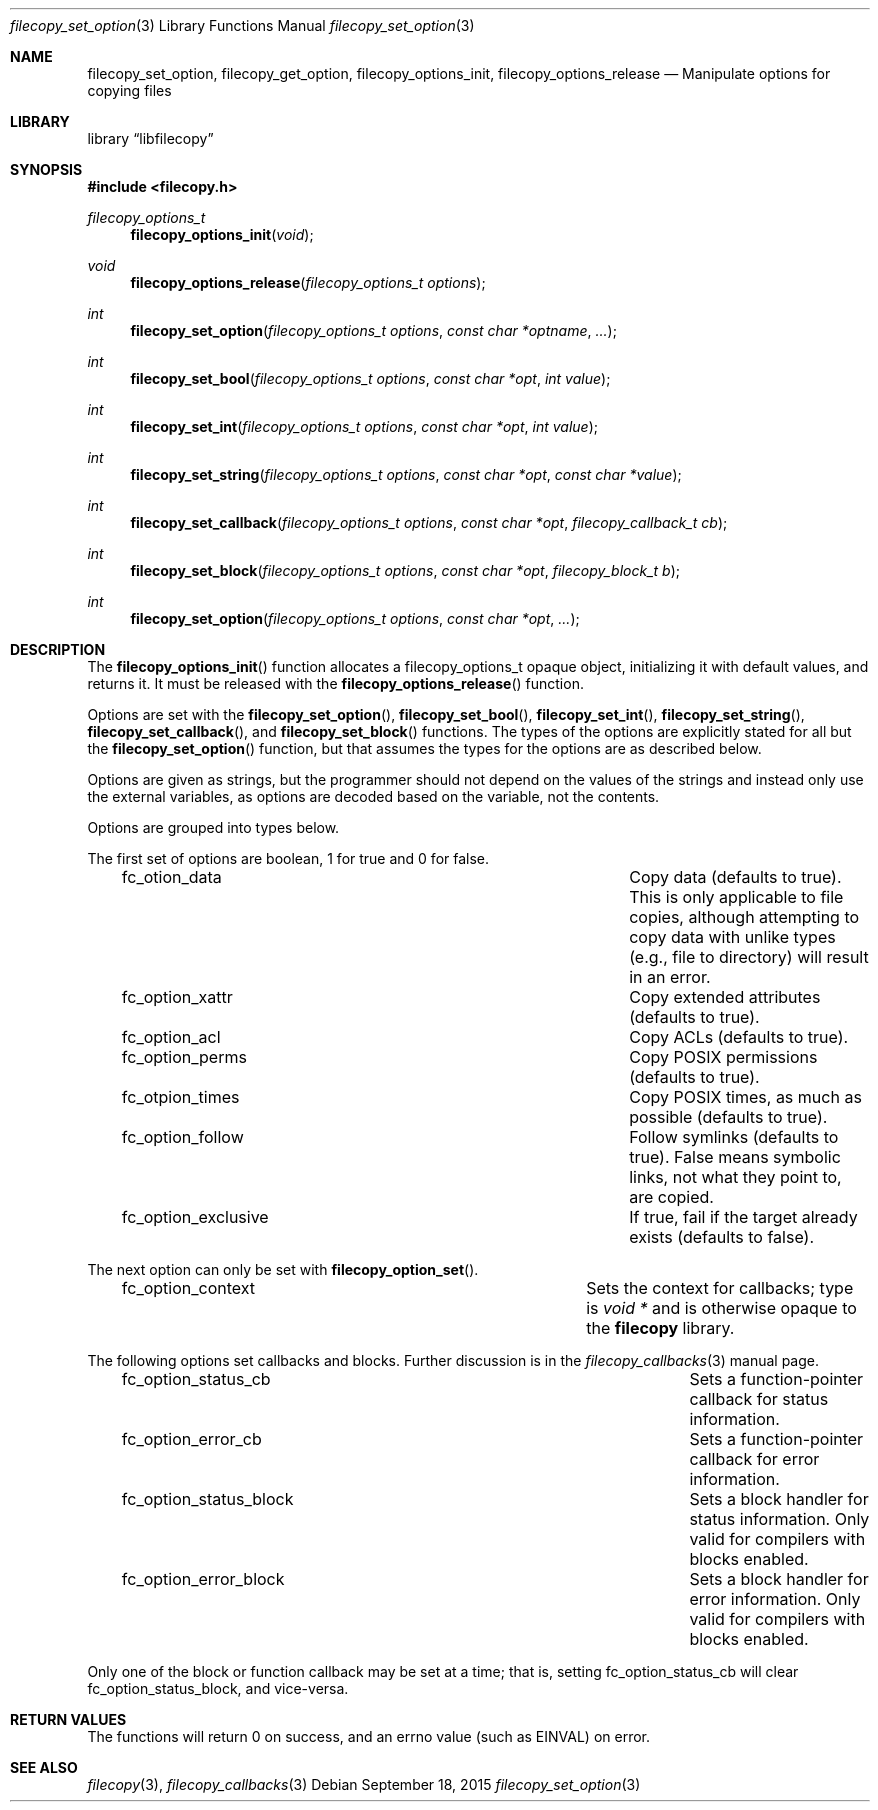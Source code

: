 .\" Copyright (c) 2015 iXsystems, Inc.
.\" All rights reserved.
.\"
.\" Redistribution and use in source and binary forms, with or without
.\" modification, are permitted provided that the following conditions
.\" are met:
.\" 1. Redistributions of source code must retain the above copyright
.\"    notice, this list of conditions and the following disclaimer.
.\" 2. Redistributions in binary form must reproduce the above copyright
.\"    notice, this list of conditions and the following disclaimer in the
.\"    documentation and/or other materials provided with the distribution.
.\"
.\" THIS SOFTWARE IS PROVIDED BY THE AUTHOR ``AS IS'' AND ANY EXPRESS OR
.\" IMPLIED WARRANTIES, INCLUDING, BUT NOT LIMITED TO, THE IMPLIED WARRANTIES
.\" OF MERCHANTABILITY AND FITNESS FOR A PARTICULAR PURPOSE ARE DISCLAIMED.
.\" IN NO EVENT SHALL THE AUTHOR BE LIABLE FOR ANY DIRECT, INDIRECT,
.\" INCIDENTAL, SPECIAL, EXEMPLARY, OR CONSEQUENTIAL DAMAGES (INCLUDING,
.\" BUT NOT LIMITED TO, PROCUREMENT OF SUBSTITUTE GOODS OR SERVICES;
.\" LOSS OF USE, DATA, OR PROFITS; OR BUSINESS INTERRUPTION) HOWEVER CAUSED
.\" AND ON ANY THEORY OF LIABILITY, WHETHER IN CONTRACT, STRICT LIABILITY,
.\" OR TORT (INCLUDING NEGLIGENCE OR OTHERWISE) ARISING IN ANY WAY
.\" OUT OF THE USE OF THIS SOFTWARE, EVEN IF ADVISED OF THE POSSIBILITY OF
.\" SUCH DAMAGE.
.\"
.ds str-Lb-libfilecopy        File copying library (libfilecopy, \-lfilecopy)
.Dd September 18, 2015
.Dt filecopy_set_option 3
.Os
.Sh NAME
.Nm filecopy_set_option ,
.Nm filecopy_get_option ,
.Nm filecopy_options_init ,
.Nm filecopy_options_release
.Nd Manipulate options for copying files
.Sh LIBRARY
.Lb libfilecopy
.Sh SYNOPSIS
.In filecopy.h
.Ft filecopy_options_t
.Fn filecopy_options_init void
.Ft void
.Fn filecopy_options_release "filecopy_options_t options"
.Ft int
.Fn filecopy_set_option "filecopy_options_t options" "const char *optname" "..."
.Ft int
.Fn filecopy_set_bool "filecopy_options_t options" "const char *opt" "int value"
.Ft int
.Fn filecopy_set_int "filecopy_options_t options" "const char *opt" "int value"
.Ft int
.Fn filecopy_set_string "filecopy_options_t options" "const char *opt" "const char *value"
.Ft int
.Fn filecopy_set_callback "filecopy_options_t options" "const char *opt" "filecopy_callback_t cb"
.Ft int
.Fn filecopy_set_block "filecopy_options_t options" "const char *opt" "filecopy_block_t b"
.Ft int
.Fn filecopy_set_option "filecopy_options_t options" "const char *opt" "..."
.Sh DESCRIPTION
The
.Fn filecopy_options_init
function allocates a
.Dv filecopy_options_t
opaque object, initializing it with default values, and returns it.
It must be released with the
.Fn filecopy_options_release
function.
.Pp
Options are set with the
.Fn filecopy_set_option ,
.Fn filecopy_set_bool ,
.Fn filecopy_set_int ,
.Fn filecopy_set_string ,
.Fn filecopy_set_callback ,
and
.Fn filecopy_set_block
functions.  The types of the options are explicitly stated for all but the
.Fn filecopy_set_option
function, but that assumes the types for the options are as described below.
.Pp
Options are given as strings, but the programmer should not depend on the values of the
strings and instead only use the external variables, as options are decoded based
on the variable, not the contents.
.Pp
Options are grouped into types below.
.Pp
The first set of options are boolean, 1 for true and 0 for false.
.Bl -column -offset 3n "fc_option_exclusive"
.It fc_otion_data	Copy data (defaults to true).  This is only applicable to file copies, although attempting to copy data with unlike types (e.g., file to directory) will result in an error.
.It fc_option_xattr	Copy extended attributes (defaults to true).
.It fc_option_acl	Copy ACLs (defaults to true).
.It fc_option_perms	Copy POSIX permissions (defaults to true).
.It fc_otpion_times	Copy POSIX times, as much as possible (defaults to true).
.It fc_option_follow	Follow symlinks (defaults to true).  False means symbolic links, not what they point to, are copied.
.It fc_option_exclusive	If true, fail if the target already exists (defaults to false).
.El
.Pp
The next option can only be set with
.Fn filecopy_option_set .
.Bl -column -offset 3n "fc_option_context"
.It fc_option_context	Sets the context for callbacks; type is
.Ft "void *"
and is otherwise opaque to the
.Nm filecopy
library.
.El
.Pp
The following options set callbacks and blocks.  Further discussion
is in the
.Xr filecopy_callbacks 3
manual page.
.Bl -column -offset 3n "fc_option_status_block"
.It fc_option_status_cb	Sets a function-pointer callback for status information.
.It fc_option_error_cb	Sets a function-pointer callback for error information.
.It fc_option_status_block	Sets a block handler for status information.  Only valid for compilers with blocks enabled.
.It fc_option_error_block	Sets a block handler for error information.  Only valid for compilers with blocks enabled.
.El
.Pp
Only one of the block or function callback may be set at a time; that is, setting
.Dv fc_option_status_cb
will clear
.Dv fc_option_status_block ,
and vice-versa.
.Sh RETURN VALUES
The functions will return 0 on success, and an
.Dv errno
value (such as
.Dv EINVAL )
on error.
.Sh SEE ALSO
.Xr filecopy 3 ,
.Xr filecopy_callbacks 3

